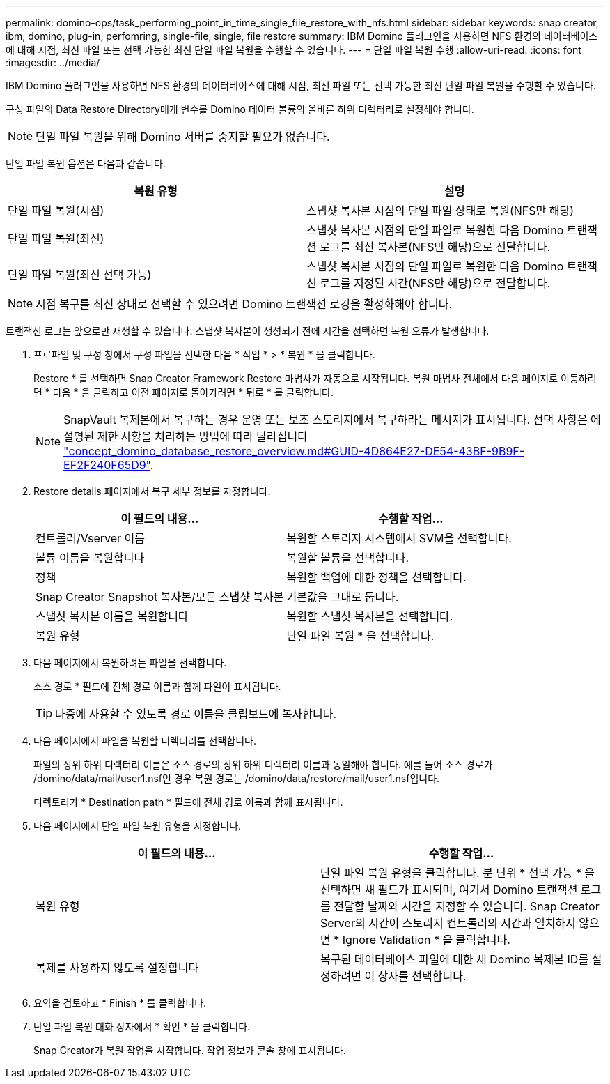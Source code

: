 ---
permalink: domino-ops/task_performing_point_in_time_single_file_restore_with_nfs.html 
sidebar: sidebar 
keywords: snap creator, ibm, domino, plug-in, perfomring, single-file, single, file restore 
summary: IBM Domino 플러그인을 사용하면 NFS 환경의 데이터베이스에 대해 시점, 최신 파일 또는 선택 가능한 최신 단일 파일 복원을 수행할 수 있습니다. 
---
= 단일 파일 복원 수행
:allow-uri-read: 
:icons: font
:imagesdir: ../media/


[role="lead"]
IBM Domino 플러그인을 사용하면 NFS 환경의 데이터베이스에 대해 시점, 최신 파일 또는 선택 가능한 최신 단일 파일 복원을 수행할 수 있습니다.

구성 파일의 Data Restore Directory매개 변수를 Domino 데이터 볼륨의 올바른 하위 디렉터리로 설정해야 합니다.


NOTE: 단일 파일 복원을 위해 Domino 서버를 중지할 필요가 없습니다.

단일 파일 복원 옵션은 다음과 같습니다.

|===
| 복원 유형 | 설명 


 a| 
단일 파일 복원(시점)
 a| 
스냅샷 복사본 시점의 단일 파일 상태로 복원(NFS만 해당)



 a| 
단일 파일 복원(최신)
 a| 
스냅샷 복사본 시점의 단일 파일로 복원한 다음 Domino 트랜잭션 로그를 최신 복사본(NFS만 해당)으로 전달합니다.



 a| 
단일 파일 복원(최신 선택 가능)
 a| 
스냅샷 복사본 시점의 단일 파일로 복원한 다음 Domino 트랜잭션 로그를 지정된 시간(NFS만 해당)으로 전달합니다.

|===

NOTE: 시점 복구를 최신 상태로 선택할 수 있으려면 Domino 트랜잭션 로깅을 활성화해야 합니다.

트랜잭션 로그는 앞으로만 재생할 수 있습니다. 스냅샷 복사본이 생성되기 전에 시간을 선택하면 복원 오류가 발생합니다.

. 프로파일 및 구성 창에서 구성 파일을 선택한 다음 * 작업 * > * 복원 * 을 클릭합니다.
+
Restore * 를 선택하면 Snap Creator Framework Restore 마법사가 자동으로 시작됩니다. 복원 마법사 전체에서 다음 페이지로 이동하려면 * 다음 * 을 클릭하고 이전 페이지로 돌아가려면 * 뒤로 * 를 클릭합니다.

+

NOTE: SnapVault 복제본에서 복구하는 경우 운영 또는 보조 스토리지에서 복구하라는 메시지가 표시됩니다. 선택 사항은 에 설명된 제한 사항을 처리하는 방법에 따라 달라집니다 link:concept_domino_database_restore_overview.md#GUID-4D864E27-DE54-43BF-9B9F-EF2F240F65D9["concept_domino_database_restore_overview.md#GUID-4D864E27-DE54-43BF-9B9F-EF2F240F65D9"].

. Restore details 페이지에서 복구 세부 정보를 지정합니다.
+
|===
| 이 필드의 내용... | 수행할 작업... 


 a| 
컨트롤러/Vserver 이름
 a| 
복원할 스토리지 시스템에서 SVM을 선택합니다.



 a| 
볼륨 이름을 복원합니다
 a| 
복원할 볼륨을 선택합니다.



 a| 
정책
 a| 
복원할 백업에 대한 정책을 선택합니다.



 a| 
Snap Creator Snapshot 복사본/모든 스냅샷 복사본
 a| 
기본값을 그대로 둡니다.



 a| 
스냅샷 복사본 이름을 복원합니다
 a| 
복원할 스냅샷 복사본을 선택합니다.



 a| 
복원 유형
 a| 
단일 파일 복원 * 을 선택합니다.

|===
. 다음 페이지에서 복원하려는 파일을 선택합니다.
+
소스 경로 * 필드에 전체 경로 이름과 함께 파일이 표시됩니다.

+

TIP: 나중에 사용할 수 있도록 경로 이름을 클립보드에 복사합니다.

. 다음 페이지에서 파일을 복원할 디렉터리를 선택합니다.
+
파일의 상위 하위 디렉터리 이름은 소스 경로의 상위 하위 디렉터리 이름과 동일해야 합니다. 예를 들어 소스 경로가 /domino/data/mail/user1.nsf인 경우 복원 경로는 /domino/data/restore/mail/user1.nsf입니다.

+
디렉토리가 * Destination path * 필드에 전체 경로 이름과 함께 표시됩니다.

. 다음 페이지에서 단일 파일 복원 유형을 지정합니다.
+
|===
| 이 필드의 내용... | 수행할 작업... 


 a| 
복원 유형
 a| 
단일 파일 복원 유형을 클릭합니다. 분 단위 * 선택 가능 * 을 선택하면 새 필드가 표시되며, 여기서 Domino 트랜잭션 로그를 전달할 날짜와 시간을 지정할 수 있습니다. Snap Creator Server의 시간이 스토리지 컨트롤러의 시간과 일치하지 않으면 * Ignore Validation * 을 클릭합니다.



 a| 
복제를 사용하지 않도록 설정합니다
 a| 
복구된 데이터베이스 파일에 대한 새 Domino 복제본 ID를 설정하려면 이 상자를 선택합니다.

|===
. 요약을 검토하고 * Finish * 를 클릭합니다.
. 단일 파일 복원 대화 상자에서 * 확인 * 을 클릭합니다.
+
Snap Creator가 복원 작업을 시작합니다. 작업 정보가 콘솔 창에 표시됩니다.


